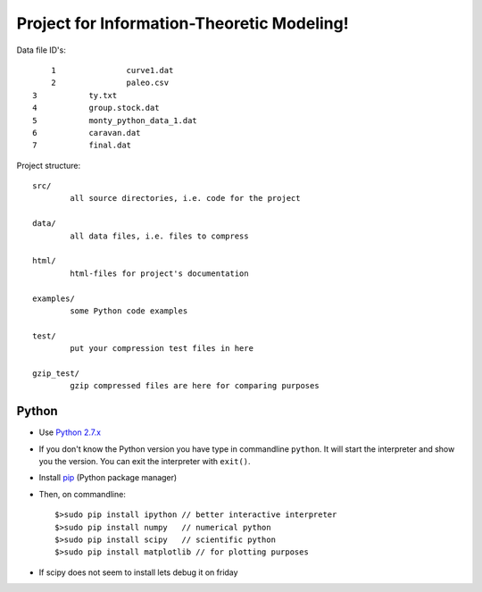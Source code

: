 Project for Information-Theoretic Modeling!
===========================================

Data file ID's::

	1		curve1.dat
	2		paleo.csv
    3		ty.txt
    4		group.stock.dat
    5		monty_python_data_1.dat
    6		caravan.dat
    7		final.dat


Project structure::

	src/
		all source directories, i.e. code for the project

	data/
		all data files, i.e. files to compress

	html/
		html-files for project's documentation

	examples/
		some Python code examples

	test/
		put your compression test files in here
	
	gzip_test/
		gzip compressed files are here for comparing purposes


Python
------

* Use `Python 2.7.x <https://www.python.org/download/releases/2.7/>`_

* If you don't know the Python version you have type in commandline ``python``. It will start the interpreter and show you the version. You can exit the interpreter with ``exit()``.

* Install `pip <http://pip.readthedocs.org/en/latest/installing.html>`_ (Python package manager)

* Then, on commandline::

	$>sudo pip install ipython // better interactive interpreter
	$>sudo pip install numpy   // numerical python
	$>sudo pip install scipy   // scientific python
	$>sudo pip install matplotlib // for plotting purposes
	
* If scipy does not seem to install lets debug it on friday

